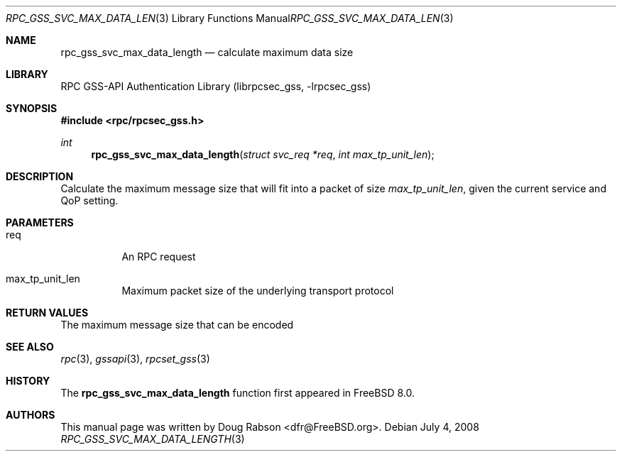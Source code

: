 .\" Copyright (c) 2008 Isilon Inc http://www.isilon.com/
.\" Authors: Doug Rabson <dfr@rabson.org>
.\" Developed with Red Inc: Alfred Perlstein <alfred@freebsd.org>
.\"
.\" Redistribution and use in source and binary forms, with or without
.\" modification, are permitted provided that the following conditions
.\" are met:
.\" 1. Redistributions of source code must retain the above copyright
.\"    notice, this list of conditions and the following disclaimer.
.\" 2. Redistributions in binary form must reproduce the above copyright
.\"    notice, this list of conditions and the following disclaimer in the
.\"    documentation and/or other materials provided with the distribution.
.\"
.\" THIS SOFTWARE IS PROVIDED BY THE AUTHOR AND CONTRIBUTORS ``AS IS'' AND
.\" ANY EXPRESS OR IMPLIED WARRANTIES, INCLUDING, BUT NOT LIMITED TO, THE
.\" IMPLIED WARRANTIES OF MERCHANTABILITY AND FITNESS FOR A PARTICULAR PURPOSE
.\" ARE DISCLAIMED.  IN NO EVENT SHALL THE AUTHOR OR CONTRIBUTORS BE LIABLE
.\" FOR ANY DIRECT, INDIRECT, INCIDENTAL, SPECIAL, EXEMPLARY, OR CONSEQUENTIAL
.\" DAMAGES (INCLUDING, BUT NOT LIMITED TO, PROCUREMENT OF SUBSTITUTE GOODS
.\" OR SERVICES; LOSS OF USE, DATA, OR PROFITS; OR BUSINESS INTERRUPTION)
.\" HOWEVER CAUSED AND ON ANY THEORY OF LIABILITY, WHETHER IN CONTRACT, STRICT
.\" LIABILITY, OR TORT (INCLUDING NEGLIGENCE OR OTHERWISE) ARISING IN ANY WAY
.\" OUT OF THE USE OF THIS SOFTWARE, EVEN IF ADVISED OF THE POSSIBILITY OF
.\" SUCH DAMAGE.
.\"
.\" $FreeBSD$
.Dd July 4, 2008
.Dt RPC_GSS_SVC_MAX_DATA_LENGTH 3
.Os
.Sh NAME
.Nm rpc_gss_svc_max_data_length
.Nd "calculate maximum data size"
.Sh LIBRARY
.Lb librpcsec_gss
.Sh SYNOPSIS
.In rpc/rpcsec_gss.h
.Ft int
.Fn rpc_gss_svc_max_data_length "struct svc_req *req" "int max_tp_unit_len"
.Sh DESCRIPTION
Calculate the maximum message size that will fit into a packet of size
.Fa max_tp_unit_len ,
given the current service and QoP setting.
.Sh PARAMETERS
.Bl -tag
.It req
An RPC request
.It max_tp_unit_len
Maximum packet size of the underlying transport protocol
.El
.Sh RETURN VALUES
The maximum message size that can be encoded
.Sh SEE ALSO
.Xr rpc 3 ,
.Xr gssapi 3 ,
.Xr rpcset_gss 3
.Sh HISTORY
The
.Nm
function first appeared in
.Fx 8.0 .
.Sh AUTHORS
This
manual page was written by
.An Doug Rabson Aq dfr@FreeBSD.org .
